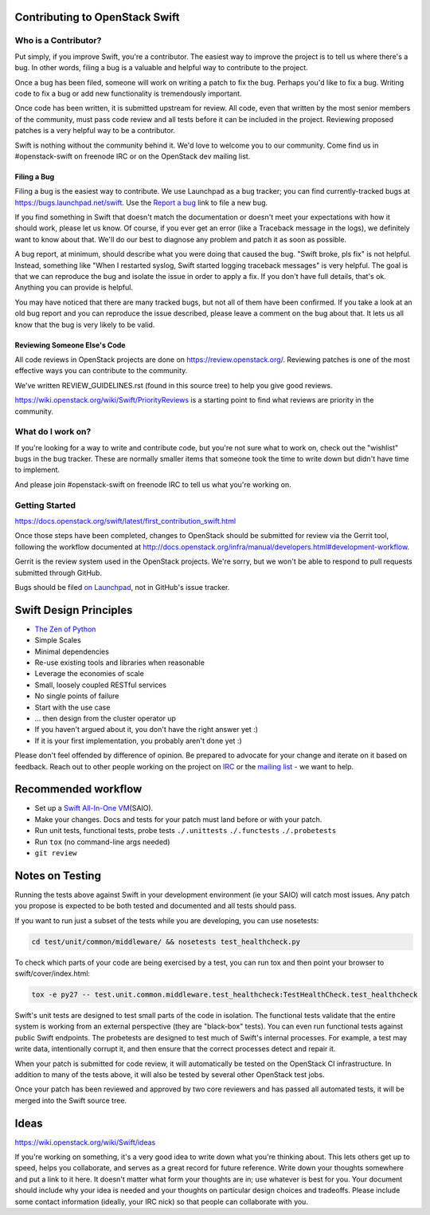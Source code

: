 Contributing to OpenStack Swift
===============================

Who is a Contributor?
---------------------

Put simply, if you improve Swift, you're a contributor. The easiest way to
improve the project is to tell us where there's a bug. In other words, filing
a bug is a valuable and helpful way to contribute to the project.

Once a bug has been filed, someone will work on writing a patch to fix the
bug. Perhaps you'd like to fix a bug. Writing code to fix a bug or add new
functionality is tremendously important.

Once code has been written, it is submitted upstream for review. All code,
even that written by the most senior members of the community, must pass code
review and all tests before it can be included in the project. Reviewing
proposed patches is a very helpful way to be a contributor.

Swift is nothing without the community behind it. We'd love to welcome you to
our community. Come find us in #openstack-swift on freenode IRC or on the
OpenStack dev mailing list.

Filing a Bug
~~~~~~~~~~~~

Filing a bug is the easiest way to contribute. We use Launchpad as a bug
tracker; you can find currently-tracked bugs at
https://bugs.launchpad.net/swift.
Use the `Report a bug <https://bugs.launchpad.net/swift/+filebug>`__ link to
file a new bug.

If you find something in Swift that doesn't match the documentation or doesn't
meet your expectations with how it should work, please let us know. Of course,
if you ever get an error (like a Traceback message in the logs), we definitely
want to know about that. We'll do our best to diagnose any problem and patch
it as soon as possible.

A bug report, at minimum, should describe what you were doing that caused the
bug. "Swift broke, pls fix" is not helpful. Instead, something like "When I
restarted syslog, Swift started logging traceback messages" is very helpful.
The goal is that we can reproduce the bug and isolate the issue in order to
apply a fix. If you don't have full details, that's ok. Anything you can
provide is helpful.

You may have noticed that there are many tracked bugs, but not all of them
have been confirmed. If you take a look at an old bug report and you can
reproduce the issue described, please leave a comment on the bug about that.
It lets us all know that the bug is very likely to be valid.

Reviewing Someone Else's Code
~~~~~~~~~~~~~~~~~~~~~~~~~~~~~

All code reviews in OpenStack projects are done on
https://review.openstack.org/. Reviewing patches is one of the most effective
ways you can contribute to the community.

We've written REVIEW_GUIDELINES.rst (found in this source tree) to help you
give good reviews.

https://wiki.openstack.org/wiki/Swift/PriorityReviews is a starting point to
find what reviews are priority in the community.

What do I work on?
------------------

If you're looking for a way to write and contribute code, but you're not sure
what to work on, check out the "wishlist" bugs in the bug tracker. These are
normally smaller items that someone took the time to write down but didn't
have time to implement.

And please join #openstack-swift on freenode IRC to tell us what you're
working on.

Getting Started
---------------

https://docs.openstack.org/swift/latest/first_contribution_swift.html

Once those steps have been completed, changes to OpenStack
should be submitted for review via the Gerrit tool, following
the workflow documented at
http://docs.openstack.org/infra/manual/developers.html#development-workflow.

Gerrit is the review system used in the OpenStack projects. We're sorry, but
we won't be able to respond to pull requests submitted through GitHub.

Bugs should be filed `on Launchpad <https://bugs.launchpad.net/swift>`__,
not in GitHub's issue tracker.

Swift Design Principles
=======================

-  `The Zen of Python <http://legacy.python.org/dev/peps/pep-0020/>`__
-  Simple Scales
-  Minimal dependencies
-  Re-use existing tools and libraries when reasonable
-  Leverage the economies of scale
-  Small, loosely coupled RESTful services
-  No single points of failure
-  Start with the use case
-  ... then design from the cluster operator up
-  If you haven't argued about it, you don't have the right answer yet
   :)
-  If it is your first implementation, you probably aren't done yet :)

Please don't feel offended by difference of opinion. Be prepared to
advocate for your change and iterate on it based on feedback. Reach out
to other people working on the project on
`IRC <http://eavesdrop.openstack.org/irclogs/%23openstack-swift/>`__ or
the `mailing
list <http://lists.openstack.org/pipermail/openstack-dev/>`__ - we want
to help.

Recommended workflow
====================

-  Set up a `Swift All-In-One
   VM <https://docs.openstack.org/swift/latest/development_saio.html>`__\ (SAIO).

-  Make your changes. Docs and tests for your patch must land before or
   with your patch.

-  Run unit tests, functional tests, probe tests ``./.unittests``
   ``./.functests`` ``./.probetests``

-  Run ``tox`` (no command-line args needed)

-  ``git review``

Notes on Testing
================

Running the tests above against Swift in your development environment
(ie your SAIO) will catch most issues. Any patch you propose is expected
to be both tested and documented and all tests should pass.

If you want to run just a subset of the tests while you are developing,
you can use nosetests:

.. code-block:: console

    cd test/unit/common/middleware/ && nosetests test_healthcheck.py

To check which parts of your code are being exercised by a test, you can
run tox and then point your browser to swift/cover/index.html:

.. code-block:: console

    tox -e py27 -- test.unit.common.middleware.test_healthcheck:TestHealthCheck.test_healthcheck

Swift's unit tests are designed to test small parts of the code in
isolation. The functional tests validate that the entire system is
working from an external perspective (they are "black-box" tests). You
can even run functional tests against public Swift endpoints. The
probetests are designed to test much of Swift's internal processes. For
example, a test may write data, intentionally corrupt it, and then
ensure that the correct processes detect and repair it.

When your patch is submitted for code review, it will automatically be
tested on the OpenStack CI infrastructure. In addition to many of the
tests above, it will also be tested by several other OpenStack test
jobs.

Once your patch has been reviewed and approved by two core reviewers and
has passed all automated tests, it will be merged into the Swift source
tree.

Ideas
=====

https://wiki.openstack.org/wiki/Swift/ideas

If you're working on something, it's a very good idea to write down
what you're thinking about. This lets others get up to speed, helps
you collaborate, and serves as a great record for future reference.
Write down your thoughts somewhere and put a link to it here. It
doesn't matter what form your thoughts are in; use whatever is best
for you. Your document should include why your idea is needed and your
thoughts on particular design choices and tradeoffs. Please include
some contact information (ideally, your IRC nick) so that people can
collaborate with you.
